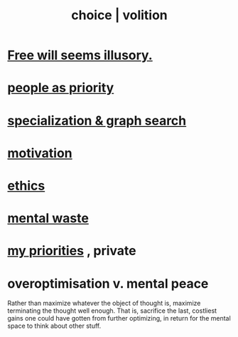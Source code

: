 :PROPERTIES:
:ID:       4c25a3eb-4f21-4c20-9fee-2a18275ca089
:ROAM_ALIASES: choice volition
:END:
#+title: choice | volition
* [[id:6b340387-efbd-4959-a785-5ac196310c62][Free will seems illusory.]]
* [[id:fa615844-39a9-4f57-8758-4fea2dcdec31][people as priority]]
* [[id:655e21ab-5235-4a12-9636-0b04b0a411a4][specialization & graph search]]
* [[id:7b52eb18-91c5-4f83-be4f-40ff8a918541][motivation]]
* [[id:721b9b4d-63cc-473f-8ccb-bfc8d22240d9][ethics]]
* [[id:74fedaae-4cb2-40f5-bfd0-ee7582f23098][mental waste]]
* [[id:24169b3e-6d41-48dd-9367-6df7a3565bed][my priorities]] , private
* overoptimisation v. mental peace
  :PROPERTIES:
  :ID:       b0a80dfd-0fbf-4ba7-b9b7-6ec65d2619fa
  :END:
  Rather than maximize whatever the object of thought is, maximize terminating the thought well enough. That is, sacrifice the last, costliest gains one could have gotten from further optimizing, in return for the mental space to think about other stuff.
